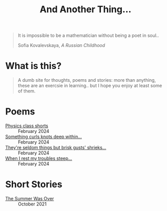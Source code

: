 #+TITLE: And Another Thing...

#+begin_export html
<div class="epigraph">
  <blockquote>
    <p>It is impossible to be a mathematician without being a poet in soul..</p>
    <footer>Sofia Kovalevskaya, <i>A Russian Childhood</i></footer>
  </blockquote>
</div> 
#+end_export

* What is this? 

#+begin_quote
A dumb site for thoughts, poems and stories: more than anything, these are an exercsie in learning.. but I hope you enjoy at least some of them.

# I grew up with the Internet. It's a place that feels to me so permanent. I'd like, in that permanence, some of myself to be reflected. Like everyone, I have things to say - and I want to say them somewhere. That's what this is, or at least what I intend it to be. Some things may not be good; some I hope will be. In all likelihood, like everything, they'll come out a mixed bag. Thoughts, poems, stories: these are my things. And I hope you enjoy them! 

#+end_quote

* Poems 
- [[file:poems.2024-02-23.org][Physics class shorts]] :: February 2024
- [[file:poems.2024-02-19.org][Something curls knots deep within...]] :: February 2024
- [[file:poems.2024-02-07.org][They're seldom things but brisk gusts' shrieks...]] :: February 2024
- [[file:poems.2024-02-04.org][When I rest my troubles steep...]] :: February 2024
  
* Short Stories
- [[file:stories.2021-10-01.org][The Summer Was Over]] :: October 2021
